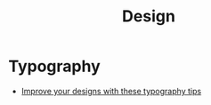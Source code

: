 :PROPERTIES:
:ID:       af29d1d8-a594-4dc3-88a3-f66b8b94aada
:END:
#+title: Design

* Typography
- [[https://uxdesign.cc/improve-your-designs-with-these-typography-tips-eeacc8fb81ff][Improve your designs with these typography tips]]
